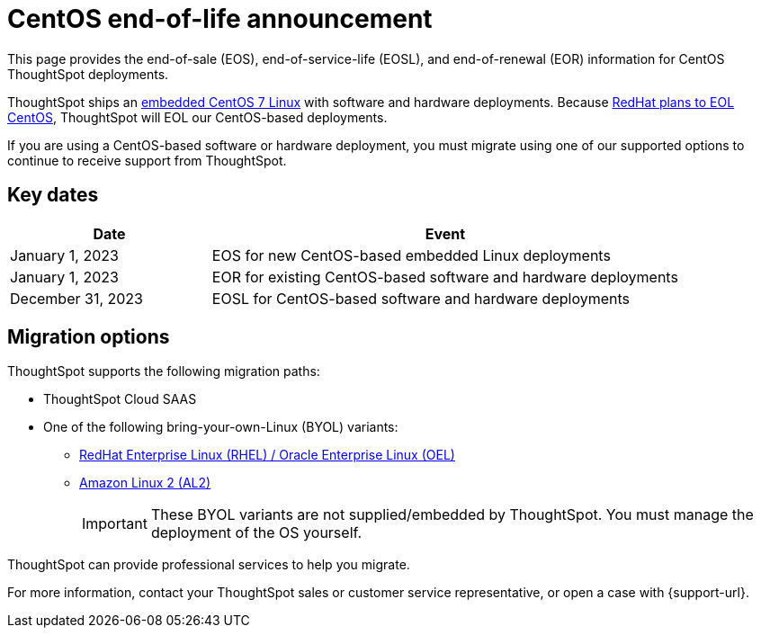 = CentOS end-of-life announcement
:last_updated: 10/14/2022
:linkattrs:
:experimental:
:description: End-of-life information about CentOS-based ThoughtSpot software and hardware deployments.

This page provides the end-of-sale (EOS), end-of-service-life (EOSL), and end-of-renewal (EOR) information for CentOS ThoughtSpot deployments.

ThoughtSpot ships an xref:security-thoughtspot-lifecycle.adoc[embedded CentOS 7 Linux] with software and hardware deployments. Because https://endoflife.date/centos[RedHat plans to EOL CentOS^], ThoughtSpot will EOL our CentOS-based deployments.

If you are using a CentOS-based software or hardware deployment, you must migrate using one of our supported options to continue to receive support from ThoughtSpot.

== Key dates

[cols="30%,70%"]
|===
|Date |Event

|January 1, 2023
|EOS for new CentOS-based embedded Linux deployments

|January 1, 2023
|EOR for existing CentOS-based software and hardware deployments

|December 31, 2023
|EOSL for CentOS-based software and hardware deployments
|===

== Migration options

ThoughtSpot supports the following migration paths:

* ThoughtSpot Cloud SAAS
* One of the following bring-your-own-Linux (BYOL) variants:
** xref:rhel.adoc[ RedHat Enterprise Linux (RHEL) / Oracle Enterprise Linux (OEL)]
** xref:al2.adoc[Amazon Linux 2 (AL2)]
+
IMPORTANT: These BYOL variants are not supplied/embedded by ThoughtSpot. You must manage the deployment of the OS yourself.

****
ThoughtSpot can provide professional services to help you migrate.

For more information, contact your ThoughtSpot sales or customer service representative, or open a case with {support-url}.
****

